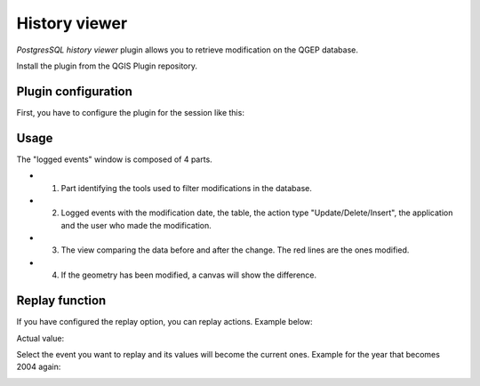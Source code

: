 History viewer
==============

`PostgresSQL history viewer` plugin allows you to retrieve modification on the QGEP database.

Install the plugin from the QGIS Plugin repository.

.. image:: img/history_viewer_plugin.jpg


Plugin configuration
--------------------

.. image:: img/history_viewer_menu.jpg

First, you have to configure the plugin for the session like this:

.. image:: img/pg_hv_configuration.png

Usage
-----

The "logged events" window is composed of 4 parts.

.. image:: img/pg_hv_history.png

- 1. Part identifying the tools used to filter modifications in the database.
- 2. Logged events with the modification date, the table, the action type "Update/Delete/Insert", the application and the user who made the modification.
- 3. The view comparing the data before and after the change. The red lines are the ones modified.
- 4. If the geometry has been modified, a canvas will show the difference.

Replay function
---------------

If you have configured the replay option, you can replay actions. Example below:

Actual value:

.. image:: img/pg_hv_replay_before.png

Select the event you want to replay and its values will become the current ones. Example for the year that becomes 2004 again:

.. image:: img/pg_hv_replay_after.png
